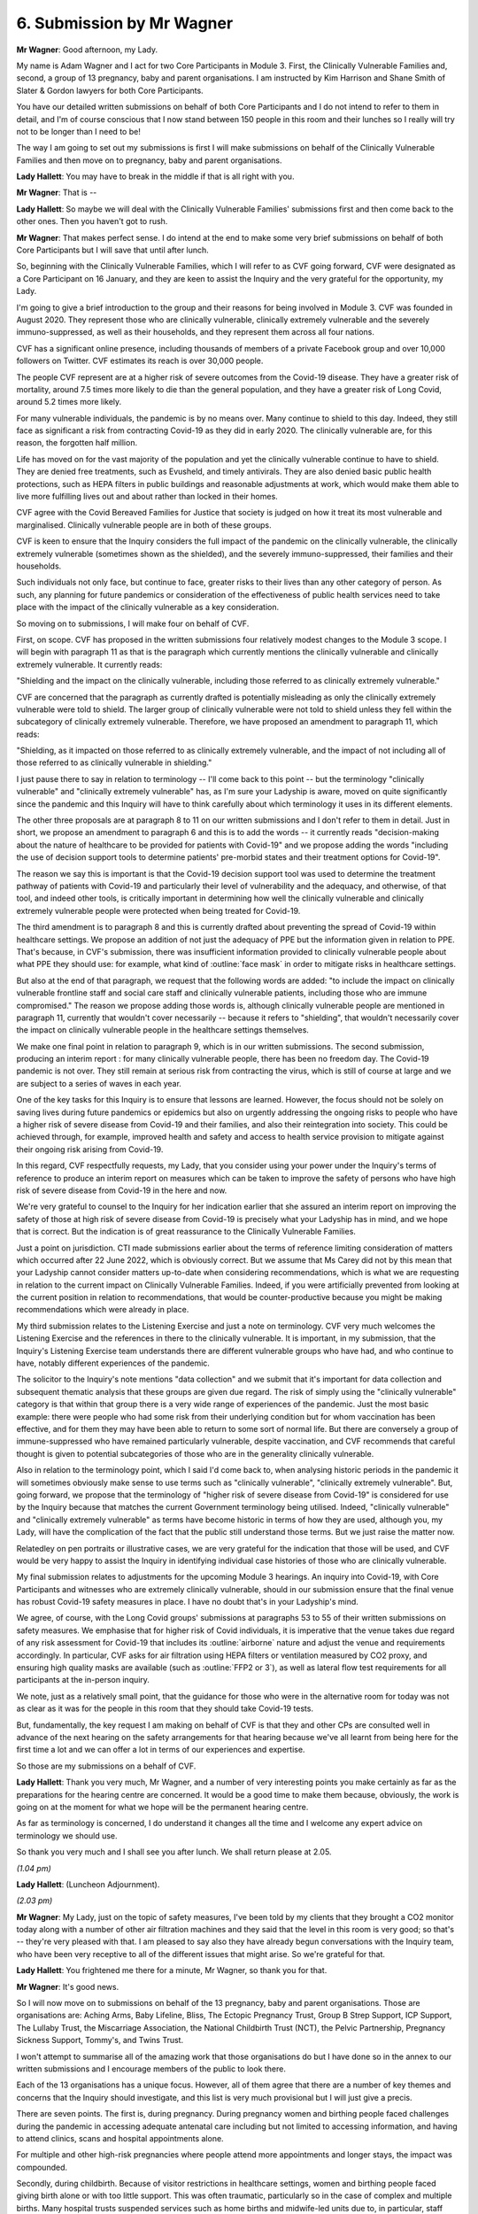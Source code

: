6. Submission by Mr Wagner
===========================

**Mr Wagner**: Good afternoon, my Lady.

My name is Adam Wagner and I act for two Core Participants in Module 3. First, the Clinically Vulnerable Families and, second, a group of 13 pregnancy, baby and parent organisations. I am instructed by Kim Harrison and Shane Smith of Slater & Gordon lawyers for both Core Participants.

You have our detailed written submissions on behalf of both Core Participants and I do not intend to refer to them in detail, and I'm of course conscious that I now stand between 150 people in this room and their lunches so I really will try not to be longer than I need to be!

The way I am going to set out my submissions is first I will make submissions on behalf of the Clinically Vulnerable Families and then move on to pregnancy, baby and parent organisations.

**Lady Hallett**: You may have to break in the middle if that is all right with you.

**Mr Wagner**: That is --

**Lady Hallett**: So maybe we will deal with the Clinically Vulnerable Families' submissions first and then come back to the other ones. Then you haven't got to rush.

**Mr Wagner**: That makes perfect sense. I do intend at the end to make some very brief submissions on behalf of both Core Participants but I will save that until after lunch.

So, beginning with the Clinically Vulnerable Families, which I will refer to as CVF going forward, CVF were designated as a Core Participant on 16 January, and they are keen to assist the Inquiry and the very grateful for the opportunity, my Lady.

I'm going to give a brief introduction to the group and their reasons for being involved in Module 3. CVF was founded in August 2020. They represent those who are clinically vulnerable, clinically extremely vulnerable and the severely immuno-suppressed, as well as their households, and they represent them across all four nations.

CVF has a significant online presence, including thousands of members of a private Facebook group and over 10,000 followers on Twitter. CVF estimates its reach is over 30,000 people.

The people CVF represent are at a higher risk of severe outcomes from the Covid-19 disease. They have a greater risk of mortality, around 7.5 times more likely to die than the general population, and they have a greater risk of Long Covid, around 5.2 times more likely.

For many vulnerable individuals, the pandemic is by no means over. Many continue to shield to this day. Indeed, they still face as significant a risk from contracting Covid-19 as they did in early 2020. The clinically vulnerable are, for this reason, the forgotten half million.

Life has moved on for the vast majority of the population and yet the clinically vulnerable continue to have to shield. They are denied free treatments, such as Evusheld, and timely antivirals. They are also denied basic public health protections, such as HEPA filters in public buildings and reasonable adjustments at work, which would make them able to live more fulfilling lives out and about rather than locked in their homes.

CVF agree with the Covid Bereaved Families for Justice that society is judged on how it treat its most vulnerable and marginalised. Clinically vulnerable people are in both of these groups.

CVF is keen to ensure that the Inquiry considers the full impact of the pandemic on the clinically vulnerable, the clinically extremely vulnerable (sometimes shown as the shielded), and the severely immuno-suppressed, their families and their households.

Such individuals not only face, but continue to face, greater risks to their lives than any other category of person. As such, any planning for future pandemics or consideration of the effectiveness of public health services need to take place with the impact of the clinically vulnerable as a key consideration.

So moving on to submissions, I will make four on behalf of CVF.

First, on scope. CVF has proposed in the written submissions four relatively modest changes to the Module 3 scope. I will begin with paragraph 11 as that is the paragraph which currently mentions the clinically vulnerable and clinically extremely vulnerable. It currently reads:

"Shielding and the impact on the clinically vulnerable, including those referred to as clinically extremely vulnerable."

CVF are concerned that the paragraph as currently drafted is potentially misleading as only the clinically extremely vulnerable were told to shield. The larger group of clinically vulnerable were not told to shield unless they fell within the subcategory of clinically extremely vulnerable. Therefore, we have proposed an amendment to paragraph 11, which reads:

"Shielding, as it impacted on those referred to as clinically extremely vulnerable, and the impact of not including all of those referred to as clinically vulnerable in shielding."

I just pause there to say in relation to terminology -- I'll come back to this point -- but the terminology "clinically vulnerable" and "clinically extremely vulnerable" has, as I'm sure your Ladyship is aware, moved on quite significantly since the pandemic and this Inquiry will have to think carefully about which terminology it uses in its different elements.

The other three proposals are at paragraph 8 to 11 on our written submissions and I don't refer to them in detail. Just in short, we propose an amendment to paragraph 6 and this is to add the words -- it currently reads "decision-making about the nature of healthcare to be provided for patients with Covid-19" and we propose adding the words "including the use of decision support tools to determine patients' pre-morbid states and their treatment options for Covid-19".

The reason we say this is important is that the Covid-19 decision support tool was used to determine the treatment pathway of patients with Covid-19 and particularly their level of vulnerability and the adequacy, and otherwise, of that tool, and indeed other tools, is critically important in determining how well the clinically vulnerable and clinically extremely vulnerable people were protected when being treated for Covid-19.

The third amendment is to paragraph 8 and this is currently drafted about preventing the spread of Covid-19 within healthcare settings. We propose an addition of not just the adequacy of PPE but the information given in relation to PPE. That's because, in CVF's submission, there was insufficient information provided to clinically vulnerable people about what PPE they should use: for example, what kind of :outline:`face mask` in order to mitigate risks in healthcare settings.

But also at the end of that paragraph, we request that the following words are added: "to include the impact on clinically vulnerable frontline staff and social care staff and clinically vulnerable patients, including those who are immune compromised." The reason we propose adding those words is, although clinically vulnerable people are mentioned in paragraph 11, currently that wouldn't cover necessarily -- because it refers to "shielding", that wouldn't necessarily cover the impact on clinically vulnerable people in the healthcare settings themselves.

We make one final point in relation to paragraph 9, which is in our written submissions. The second submission, producing an interim report : for many clinically vulnerable people, there has been no freedom day. The Covid-19 pandemic is not over. They still remain at serious risk from contracting the virus, which is still of course at large and we are subject to a series of waves in each year.

One of the key tasks for this Inquiry is to ensure that lessons are learned. However, the focus should not be solely on saving lives during future pandemics or epidemics but also on urgently addressing the ongoing risks to people who have a higher risk of severe disease from Covid-19 and their families, and also their reintegration into society. This could be achieved through, for example, improved health and safety and access to health service provision to mitigate against their ongoing risk arising from Covid-19.

In this regard, CVF respectfully requests, my Lady, that you consider using your power under the Inquiry's terms of reference to produce an interim report on measures which can be taken to improve the safety of persons who have high risk of severe disease from Covid-19 in the here and now.

We're very grateful to counsel to the Inquiry for her indication earlier that she assured an interim report on improving the safety of those at high risk of severe disease from Covid-19 is precisely what your Ladyship has in mind, and we hope that is correct. But the indication is of great reassurance to the Clinically Vulnerable Families.

Just a point on jurisdiction. CTI made submissions earlier about the terms of reference limiting consideration of matters which occurred after 22 June 2022, which is obviously correct. But we assume that Ms Carey did not by this mean that your Ladyship cannot consider matters up-to-date when considering recommendations, which is what we are requesting in relation to the current impact on Clinically Vulnerable Families. Indeed, if you were artificially prevented from looking at the current position in relation to recommendations, that would be counter-productive because you might be making recommendations which were already in place.

My third submission relates to the Listening Exercise and just a note on terminology. CVF very much welcomes the Listening Exercise and the references in there to the clinically vulnerable. It is important, in my submission, that the Inquiry's Listening Exercise team understands there are different vulnerable groups who have had, and who continue to have, notably different experiences of the pandemic.

The solicitor to the Inquiry's note mentions "data collection" and we submit that it's important for data collection and subsequent thematic analysis that these groups are given due regard. The risk of simply using the "clinically vulnerable" category is that within that group there is a very wide range of experiences of the pandemic. Just the most basic example: there were people who had some risk from their underlying condition but for whom vaccination has been effective, and for them they may have been able to return to some sort of normal life. But there are conversely a group of immune-suppressed who have remained particularly vulnerable, despite vaccination, and CVF recommends that careful thought is given to potential subcategories of those who are in the generality clinically vulnerable.

Also in relation to the terminology point, which I said I'd come back to, when analysing historic periods in the pandemic it will sometimes obviously make sense to use terms such as "clinically vulnerable", "clinically extremely vulnerable". But, going forward, we propose that the terminology of "higher risk of severe disease from Covid-19" is considered for use by the Inquiry because that matches the current Government terminology being utilised. Indeed, "clinically vulnerable" and "clinically extremely vulnerable" as terms have become historic in terms of how they are used, although you, my Lady, will have the complication of the fact that the public still understand those terms. But we just raise the matter now.

Relatedley on pen portraits or illustrative cases, we are very grateful for the indication that those will be used, and CVF would be very happy to assist the Inquiry in identifying individual case histories of those who are clinically vulnerable.

My final submission relates to adjustments for the upcoming Module 3 hearings. An inquiry into Covid-19, with Core Participants and witnesses who are extremely clinically vulnerable, should in our submission ensure that the final venue has robust Covid-19 safety measures in place. I have no doubt that's in your Ladyship's mind.

We agree, of course, with the Long Covid groups' submissions at paragraphs 53 to 55 of their written submissions on safety measures. We emphasise that for higher risk of Covid individuals, it is imperative that the venue takes due regard of any risk assessment for Covid-19 that includes its :outline:`airborne` nature and adjust the venue and requirements accordingly. In particular, CVF asks for air filtration using HEPA filters or ventilation measured by CO2 proxy, and ensuring high quality masks are available (such as :outline:`FFP2 or 3`), as well as lateral flow test requirements for all participants at the in-person inquiry.

We note, just as a relatively small point, that the guidance for those who were in the alternative room for today was not as clear as it was for the people in this room that they should take Covid-19 tests.

But, fundamentally, the key request I am making on behalf of CVF is that they and other CPs are consulted well in advance of the next hearing on the safety arrangements for that hearing because we've all learnt from being here for the first time a lot and we can offer a lot in terms of our experiences and expertise.

So those are my submissions on a behalf of CVF.

**Lady Hallett**: Thank you very much, Mr Wagner, and a number of very interesting points you make certainly as far as the preparations for the hearing centre are concerned. It would be a good time to make them because, obviously, the work is going on at the moment for what we hope will be the permanent hearing centre.

As far as terminology is concerned, I do understand it changes all the time and I welcome any expert advice on terminology we should use.

So thank you very much and I shall see you after lunch. We shall return please at 2.05.

*(1.04 pm)*

**Lady Hallett**: (Luncheon Adjournment).

*(2.03 pm)*

**Mr Wagner**: My Lady, just on the topic of safety measures, I've been told by my clients that they brought a CO2 monitor today along with a number of other air filtration machines and they said that the level in this room is very good; so that's -- they're very pleased with that. I am pleased to say also they have already begun conversations with the Inquiry team, who have been very receptive to all of the different issues that might arise. So we're grateful for that.

**Lady Hallett**: You frightened me there for a minute, Mr Wagner, so thank you for that.

**Mr Wagner**: It's good news.

So I will now move on to submissions on behalf of the 13 pregnancy, baby and parent organisations. Those are organisations are: Aching Arms, Baby Lifeline, Bliss, The Ectopic Pregnancy Trust, Group B Strep Support, ICP Support, The Lullaby Trust, the Miscarriage Association, the National Childbirth Trust (NCT), the Pelvic Partnership, Pregnancy Sickness Support, Tommy's, and Twins Trust.

I won't attempt to summarise all of the amazing work that those organisations do but I have done so in the annex to our written submissions and I encourage members of the public to look there.

Each of the 13 organisations has a unique focus. However, all of them agree that there are a number of key themes and concerns that the Inquiry should investigate, and this list is very much provisional but I will just give a precis.

There are seven points. The first is, during pregnancy. During pregnancy women and birthing people faced challenges during the pandemic in accessing adequate antenatal care including but not limited to accessing information, and having to attend clinics, scans and hospital appointments alone.

For multiple and other high-risk pregnancies where people attend more appointments and longer stays, the impact was compounded.

Secondly, during childbirth. Because of visitor restrictions in healthcare settings, women and birthing people faced giving birth alone or with too little support. This was often traumatic, particularly so in the case of complex and multiple births. Many hospital trusts suspended services such as home births and midwife-led units due to, in particular, staff shortages, which resulted in restricted and reduced choice for women and birthing people about how and where they were able to give birth.

Third, postnatal care and after childbirth. Families faced challenges in accessing postnatal medical care and infant feeding support. There was a lack of care in the form of the usual visits from midwives and health visitors, as well as limited provision through support groups for new parents. This negatively impacted both parents who were unable to obtain adequate support when they were vulnerable and babies who had limited interactions inside and particularly outside the home during lockdowns.

Fourth, neonatal care for newborn babies. Most neonatal units heavily restricted parental presence, for example only allowing one parent to attend or banning fathers or non-birthing parents altogether. This negatively impacted the short and long-term health of babies and developmental outcomes, as well on family attachment and bonding. There were devastating restrictions on parents being able to be with their premature and sick babies in neonatal care units, some of which would have been compounded by multiple births.

The absence of this close parental presence and care will have affected the early days and weeks of tens of thousands of babies, had a significant impact on parents' mental health and wellbeing, their ability to be involved in care and their ability to parent together.

Fifth, death and bereavement. Many women in birthing people received the devastating news that their pregnancy had ended, for example by miscarriage, whilst they were alone. They would sometimes have to share this news with their partners in hospital car parks rather than in the presence of medical professionals. Parents were denied compassionate bereavement care and some were even denied the right to be with their baby until their baby's death.

Sixth, vaccination. There was confused and conflicting messaging around vaccination, which led to a number of pregnant women and birthing people remaining unvaccinated, resulting in unnecessary increased hospitalisation and deaths in this clinically vulnerable group that could have been avoided.

So those are the very brief key provisional themes, and now I will move on to submissions.

The first submission I make on behalf of this group is that the Module 3 scope should be expanded to include issues which relate to antenatal and postnatal care. This is, of course, part of the terms of reference and should be included in the scope.

The Inquiry's draft terms of reference, as you know, my Lady, published on 11 March last year, did not include any reference to maternity services or babies. As a part of the public consultation which followed, the Pregnancy and Baby Charities Network, of which all 13 organisations I represent are members, although they do not comprise the entire group, wrote to you requesting the impact upon new and expectant parents and their babies during the pandemic was added to the terms of reference.

This was ultimately reflected in the final terms of reference, and indeed in the consultation document which the Inquiry produced -- this was seen as a very important added element -- and it's now one of the 11 issues to be investigated in relation to the response of the health and care sectors across the UK. The Inquiry must of course investigate all the issues in the terms of reference in order to fulfil its statutory obligation.

The pregnancy baby and parent organisations are therefore extremely concerned to see that the provisional scope for Module 3 makes no reference to antenatal and postnatal care.

Counsel to the Inquiry referred in her oral submissions to a number of proposals by other CPs in relation to the scope which had been rejected and we hope the fact that our request was not mentioned either as being accepted or rejected means that it remains under consideration.

We submit that the provisional scope should reflect and, where necessary, expand on the issues in the terms of reference and it seems that the only issue which appears under paragraph 1(b) in the terms of reference which is not covered in the provisional scope of Module 3 is antenatal and post natal care. This must be rectified so that the Inquiry fulfils its terms of reference.

Secondly, it's clear to person and organisations who have relevant information and evidence that they have to commence their preparations, and I appreciate counsel to the Inquiry's note in her oral submissions that Rule 9 requests would include antenatal and postnatal care. However, those are private documents which won't be seen by the public and, in my respectful submission, it is important that the key public facing document for Module 3 includes direct reference to antenatal and postnatal care because otherwise individuals and groups who proactively want to come to the Inquiry and give evidence may not realise that this is the module to do it in.

Finally, in the consultation document which you, my Lady, produced it was said that the overwhelming weight of opinion was that antenatal and post care must be added to the terms of reference, but at present, and we don't understand why, there is no obvious plan for the voices of those who experienced trauma and loss as identified earlier will be heard in Module 3.

So we have proposed some wording in our written submissions, which I will read out briefly, and this is: pregnancy, antenatal before childbirth, intra-partum, during childbirth, postnatal, after childbirth and neonatal newborn baby care, parent support, baby loss and bereavement, in particular the impact of that care on babies and parents caused by, for example, the limits on visiting those in hospital, such as parents and premature and sick babies, the reduction of in-person care and the information given in relation to vaccination during pregnancy.

We note finally on this point that a number of other CPs agree with us that antenatal and postnatal care need to be included in the scope, including NHS England, Covid Bereaved and Northern Ireland Covid Bereaved and the TUC. So we respectfully respect that consideration is given to including it directly and not just on the list of issues.

The second submission, which I can make very briefly because it has already been well discussed earlier today, considering the entirety of the United Kingdom in Module 3., and I'll put it very simply, we don't propose there is a Module 3A, B and C necessarily but simply that in good time the Inquiry explains to the Core Participants how Module 3 will be structured to ensure that the different parts of the UK are fully taken into account, and I'm sure that is all I have to say on that.

I said at the outset that I would come at the end to some joint submissions on behalf of both Core Participants I represent. I can take them very shortly. First is in relation to expert material. This is set out in detail in the written submissions and I know it's already been referred to by a number of Core Participants. Our simple points are, first of all, that the specialist areas are identified soon and we note the indication that will be in the solicitor to the Inquiry's newsletter and we're grateful for that.

Secondly, that identities of experts are identified early.

Finally, that the questions and issues experts have to address are disclosed to the CPs before they are finalised and not before the report itself is finalised, as in not very late in the process.

I submit that this interacts with the issue of whether Rule 9 requests will be shown to the Core Participants. Ultimately, there is no requirement in the rules and there's no consistent practice across other public inquiries, although the practice varies, but in my submission the overarching point is that the more information that Core Participants can see, not just as individuals with interest but as experts in particular areas, the better for transparency and also the better for the Inquiry in making sure that nothing is missed. So that's my submission on that.

Then, finally, submissions of the other CPs which we support. We agree with the TUC in paragraph 37 of their written submissions that the Inquiry should consider giving more time between counsel to the Inquiry's notes and the deadline for submissions and there's good reasons for this. There's lots of good reasons for this but in relation to CVF, they represent a group who have serious underlying pre-existing conditions, many of which cause fatigue, and in my submission a reasonable adjustment would be to allow for more time because it's really practically impossible for them to digest lots and lots of material in a short amount of time, even allowing for the fact that does happen in inquiries.

In relation to the Long Covid group's submission that the most number of voices possible should be included in the Listening Exercise, we agree wholeheartedly that consideration should be given to inviting younger voices into this exercise. We note your Ladyship's indication, too, that that would occur but we make a slightly more general submission which is that in the healthcare module there isn't any reference to children in the scope.

Now, this may be because it's generally assumed that children didn't suffer the same or anywhere near the level of morbidity and mortality from Covid-19. However, children were very significantly affected by the changes in healthcare, for example not being able to have visitors in hospital, those children who were clinically vulnerable and clinically extremely vulnerable who did suffer from severe reactions to Covid, including Long Covid. So we do ask that you consider, my Lady, adding more reference to children, both in the Listening Exercise, in the scope.

The final point is that we agree with NHS England's submission from paragraph 28 to 23 (sic) of their submissions that it would be extremely useful to see a road map of the future modules, and again, the point on consultation and transparency, the earlier and more detailed the better.

Unless I can assist you further, those are my submissions.

**Lady Hallett**: No, you have been very helpful, Mr Wagner, thank you very much indeed. I promise to bear very much in mind all the submissions you have made. You have made some interesting points. Thank you.

It is now Mr Straw, I think.

